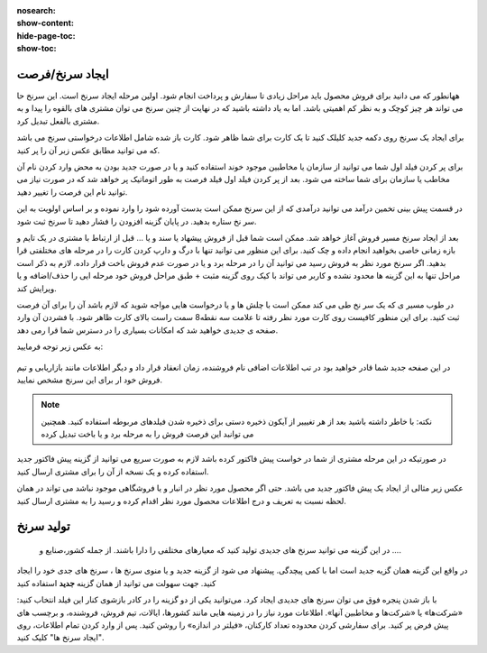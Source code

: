 :nosearch:
:show-content:
:hide-page-toc:
:show-toc:

ایجاد سرنخ/فرصت 
---------------

ههانطور که می دانید برای فروش محصول باید مراحل زیادی تا سفارش و پرداخت انجام شود. اولین مرحله  ایجاد سرنخ است. این سرنخ حا می تواند هر چیز کوچک و به نظر کم اهمیتی باشد. اما به یاد داشته باشید که در نهایت از چنین سرنخ می توان مشتری های بالقوه را پیدا و به مشتری بالفعل تبدیل کرد.

برای ایجاد یک سرنخ روی دکمه جدید  کلیلک کنید تا یک کارت برای شما ظاهر شود. کارت باز شده شامل اطلاعات درخواستی سرنخ می باشد که می توانید مطابق عکس زبر آن را پر کنید.

.. image:: ./img/2.png
    :align: center
    :alt: photo2

برای پر کردن فیلد اول شما می توانید از سازمان یا مخاطبین موجود خوند استفاده کنید و یا در صورت جدید بودن به محض وارد کردن نام آن مخاطب یا سازمان برای شما ساخته می شود. بعد از پر کردن فیلد اول فیلد فرصت به طور اتوماتیک پر خواهد شد که در صورت نیاز می توانید نام این فرصت را تغییر دهید.

.. image:: ./img/3.jpg
    :align: center
    :alt: photo3

در قسمت پیش بینی تخمین درآمد می توانید درآمدی که از این سرنخ ممکن است بدست آورده شود را وارد نموده و بر اساس اولویت به این سر نخ ستاره بدهید.
در پایان  گزینه افزودن را فشار دهید تا سرنخ ثبت شود.





بعد از ایجاد سرنخ مسیر فروش آغاز خواهد شد. ممکن است شما قبل از فروش پیشهاد یا سند و یا ... قبل از ارتباط با مشتری در یک تایم و بازه زمانی خاصی بخواهید انجام داده و چک کنید. برای این منظور می توانید تنها با درگ و دارپ کردن کارت را در مرحله های مختلفتی قرا بدهید. 
اگر سرنخ مورد نظر به فروش رسید می توانید آن را در مرحله برد و یا در صورت عدم فروش باخت قرار داده. لازم به ذکر است مراحل تنها به این گزینه ها محدود نشده و کاربر می تواند با کیک روی گزینه مثبت + طبق مراحل فروش خود مرحله ایی را حذف/اضافه و یا ویرایش کند.

در طوب مسیر ی که یک سر نخ طی می کند ممکن است با چلش ها و یا درخواست هایی مواجه شوید که لازم باشد آن را برای آن فرصت ثبت کنید. برای این منظور کافیست روی کارت مورد نظر رفته تا علامت سه نقطه8 سمت راست بالای کارت ظاهر شود. با فشردن آن وارد صفحه ی جدیدی خواهید شد که امکانات بسیاری را در دسترس شما قرا رمی دهد.

.. image:: ./img/4.png
    :align: center
    :alt: photo3

به عکس زیر توجه فرمایید:

.. figure:: ./img/4.png
    :align: center
    :alt: photo4

    

در  این صفحه جدید شما قادر خواهید بود در تب اطلاعات اضافی نام فروشنده، زمان انعقاد قرار داد و دیگر اطلاعات مانند بازاریابی و تیم فروش خود ار برای این سرنخ مشخص نمایید.

.. note::
        نکته: با خاطر داشته باشید بعد از هر تغیییر از آیکون ذخیره دستی برای ذخیره شدن فیلدهای مربوطه استفاده کنید. همچنین می توانبد این فرصت فروش را به مرحله برد و یا باخت تبدیل کرده



.. image:: ./img/5.png
    :align: center

در صورتیکه در این مرحله مشتری از شما در خواست پیش فاکتور کرده باشد لازم به صورت سریع می توانید از گزینه پیش فاکتور جدید استفاده کرده و یک نسخه از آن را برای مشتری ارسال کنید.

عکس زیر مثالی از ایجاد یک پیش فاکتور جدید می باشد. حتی اگر محصول مورد نظر در انبار و یا فروشگاهی موجود نباشد می تواند در همان لحظه نسبت به تعریف و درج اطلاعات محصول مورد نظر اقدام کرده و رسید را به مشتری ارسال کنید.




تولید سرنخ
---------------
 در این گزینه می توانید سرنخ های جدیدی تولید کنید که معیارهای مختلفی را دارا باشند. از جمله کشور،صنایع و ....
در واقع این گزینه همان گزیه جدید است اما با کمی پیچدگی. پیشنهاد می شود از گزینه جدید و یا منوی سرنخ ها ، سرنخ های جدی خود را ایجاد کنید.
جهت سهولت می توانید از همان گزینه **جدید** استفاده کنید

.. image:: ./img/6.png
    :align: center
    :alt: photo6


با باز شدن پنجره فوق می توان سرنخ های جدیدی ایجاد کرد. می‌توانید یکی از دو گزینه را در کادر بازشوی کنار این فیلد انتخاب کنید: «شرکت‌ها» یا «شرکت‌ها و مخاطبین آنها». اطلاعات مورد نیاز را در زمینه هایی مانند کشورها، ایالات، تیم فروش، فروشنده، و برچسب های پیش فرض پر کنید. برای سفارشی کردن محدوده تعداد کارکنان، «فیلتر در اندازه» را روشن کنید. پس از وارد کردن تمام اطلاعات، روی "ایجاد سرنخ ها" کلیک کنید. 
